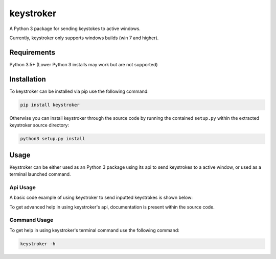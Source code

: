 ==========
keystroker
==========

A Python 3 package for sending keystokes to active windows.

Currently, keystroker only supports windows builds (win 7 and higher).


Requirements
============

Python 3.5+ (Lower Python 3 installs may work but are not supported)


Installation
============

To keystroker can be installed via pip use the following command:

.. code-block:: console

    pip install keystroker

Otherwise you can install keystroker through the source code by running the
contained ``setup.py`` within the extracted keystroker source directory:

.. code-block:: console

    python3 setup.py install


Usage
=====

Keystroker can be either used as an Python 3 package using its api to send
keystrokes to a active window, or used as a terminal launched command.


Api Usage
---------

A basic code example of using keystroker to send inputted keystrokes is shown
below:

.. code-block:: python
    :linenos:

    from keystroker.sendkeys import sendkeys


    while True:
        line = input("Please input text to print: ")
        sendkeys(line)
        print("\n")


To get advanced help in using keystroker's api, documentation is present
within the source code.


Command Usage
-------------

To get help in using keystroker's terminal command use the following command:

.. code-block:: console

    keystroker -h

